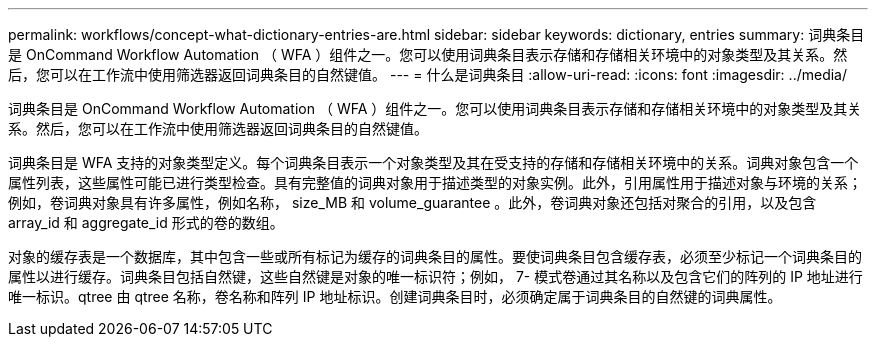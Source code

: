 ---
permalink: workflows/concept-what-dictionary-entries-are.html 
sidebar: sidebar 
keywords: dictionary, entries 
summary: 词典条目是 OnCommand Workflow Automation （ WFA ）组件之一。您可以使用词典条目表示存储和存储相关环境中的对象类型及其关系。然后，您可以在工作流中使用筛选器返回词典条目的自然键值。 
---
= 什么是词典条目
:allow-uri-read: 
:icons: font
:imagesdir: ../media/


[role="lead"]
词典条目是 OnCommand Workflow Automation （ WFA ）组件之一。您可以使用词典条目表示存储和存储相关环境中的对象类型及其关系。然后，您可以在工作流中使用筛选器返回词典条目的自然键值。

词典条目是 WFA 支持的对象类型定义。每个词典条目表示一个对象类型及其在受支持的存储和存储相关环境中的关系。词典对象包含一个属性列表，这些属性可能已进行类型检查。具有完整值的词典对象用于描述类型的对象实例。此外，引用属性用于描述对象与环境的关系；例如，卷词典对象具有许多属性，例如名称， size_MB 和 volume_guarantee 。此外，卷词典对象还包括对聚合的引用，以及包含 array_id 和 aggregate_id 形式的卷的数组。

对象的缓存表是一个数据库，其中包含一些或所有标记为缓存的词典条目的属性。要使词典条目包含缓存表，必须至少标记一个词典条目的属性以进行缓存。词典条目包括自然键，这些自然键是对象的唯一标识符；例如， 7- 模式卷通过其名称以及包含它们的阵列的 IP 地址进行唯一标识。qtree 由 qtree 名称，卷名称和阵列 IP 地址标识。创建词典条目时，必须确定属于词典条目的自然键的词典属性。
